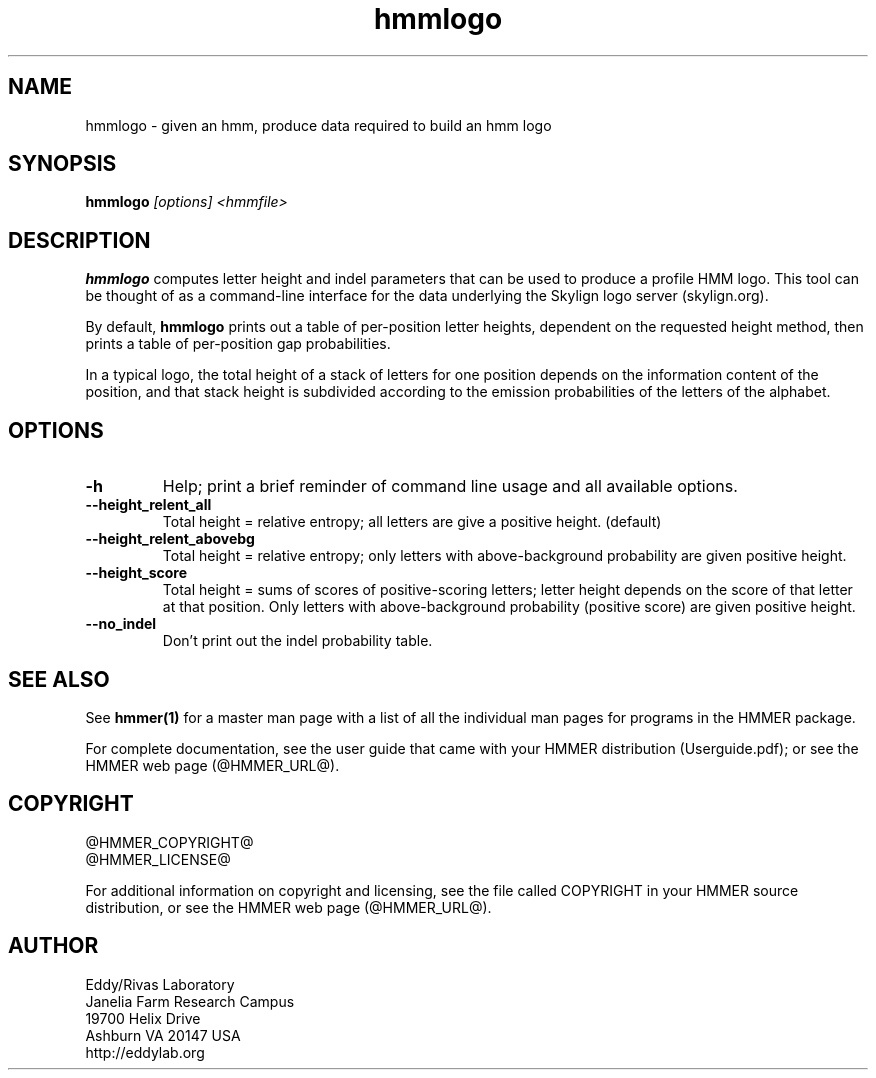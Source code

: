 .TH "hmmlogo" 1 "@HMMER_DATE@" "HMMER @HMMER_VERSION@" "HMMER Manual"

.SH NAME
hmmlogo - given an hmm, produce data required to build an hmm logo


.SH SYNOPSIS
.B hmmlogo
.I [options]
.I <hmmfile>


.SH DESCRIPTION

.PP
.B hmmlogo 
computes letter height and indel parameters that can be used to 
produce a profile HMM logo. This tool can be thought of as a 
command-line interface for the data underlying the Skylign 
logo server (skylign.org).

By default, 
.B hmmlogo
prints out a table of per-position letter heights, dependent on the 
requested height method, then prints a table of per-position gap
probabilities. 

In a typical logo, the total height of a stack of letters for one
position depends on the information content of the position, and 
that stack height is subdivided according to the emission 
probabilities of the letters of the alphabet.
 

.SH OPTIONS

.TP
.B -h
Help; print a brief reminder of command line usage and all available
options.


.TP
.B --height_relent_all
Total height = relative entropy; all letters are give a positive
height.  (default)

.TP
.B --height_relent_abovebg
Total height = relative entropy; only letters with above-background
probability are given positive height.

.TP
.B --height_score
Total height = sums of scores of positive-scoring letters; letter
height depends on the score of that letter at that position. Only 
letters with above-background probability (positive score) are 
given positive height.

.TP
.B --no_indel
Don't print out the indel probability table.


.SH SEE ALSO 

See 
.B hmmer(1)
for a master man page with a list of all the individual man pages
for programs in the HMMER package.

.PP
For complete documentation, see the user guide that came with your
HMMER distribution (Userguide.pdf); or see the HMMER web page
(@HMMER_URL@).



.SH COPYRIGHT

.nf
@HMMER_COPYRIGHT@
@HMMER_LICENSE@
.fi

For additional information on copyright and licensing, see the file
called COPYRIGHT in your HMMER source distribution, or see the HMMER
web page 
(@HMMER_URL@).


.SH AUTHOR

.nf
Eddy/Rivas Laboratory
Janelia Farm Research Campus
19700 Helix Drive
Ashburn VA 20147 USA
http://eddylab.org
.fi



